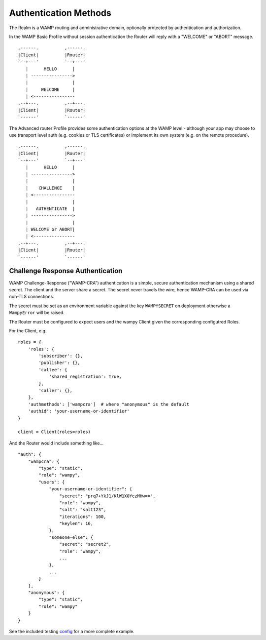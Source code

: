 Authentication Methods
======================

The Realm is a WAMP routing and administrative domain, optionally protected by authentication and authorization.

In the WAMP Basic Profile without session authentication the Router will reply with a "WELCOME" or "ABORT" message.

::

       ,------.          ,------.
       |Client|          |Router|
       `--+---'          `--+---'
          |      HELLO      |
          | ---------------->
          |                 |
          |     WELCOME     |
          | <----------------
       ,--+---.          ,--+---.
       |Client|          |Router|
       `------'          `------'

The Advanced router Profile provides some authentication options at the WAMP level - although your app may choose to use transport level auth (e.g. cookies or TLS certificates) or implement its own system (e.g. on the remote procedure).

::

        ,------.          ,------.
        |Client|          |Router|
        `--+---'          `--+---'
           |      HELLO      |
           | ---------------->
           |                 |
           |    CHALLENGE    |
           | <----------------
           |                 |
           |   AUTHENTICATE  |
           | ---------------->
           |                 |
           | WELCOME or ABORT|
           | <----------------
        ,--+---.          ,--+---.
        |Client|          |Router|
        `------'          `------'


Challenge Response Authentication
---------------------------------

WAMP Challenge-Response ("WAMP-CRA") authentication is a simple, secure authentication mechanism using a shared secret. The client and the server share a secret. The secret never travels the wire, hence WAMP-CRA can be used via non-TLS connections. 

The secret must be set as an environment variable against the key ``WAMPYSECRET`` on deployment otherwise a ``WampyError`` will be raised.

The Router must be configured to expect users and the wampy Client given the corresponding configutred Roles.

For the Client, e.g.

::

    roles = {
        'roles': {
            'subscriber': {},
            'publisher': {},
            'callee': {
                'shared_registration': True,
            },
            'caller': {},
        },
        'authmethods': ['wampcra']  # where "anonymous" is the default
        'authid': 'your-username-or-identifier'
    }

    client = Client(roles=roles)

And the Router would include something like...

::

    "auth": {
        "wampcra": {
            "type": "static",
            "role": "wampy",
            "users": {
                "your-username-or-identifier": {
                    "secret": "prq7+YkJ1/KlW1X0YczMHw==",
                    "role": "wampy",
                    "salt": "salt123",
                    "iterations": 100,
                    "keylen": 16,
                },
                "someone-else": {
                    "secret": "secret2",
                    "role": "wampy",
                    ...
                },
                ...
            }
        },
        "anonymous": {
            "type": "static",
            "role": "wampy"
        }
    }

See the included testing `config`_ for a more complete example.

.. _config: https://github.com/noisyboiler/wampy/master/wampy/testing/config.static.auth.json
